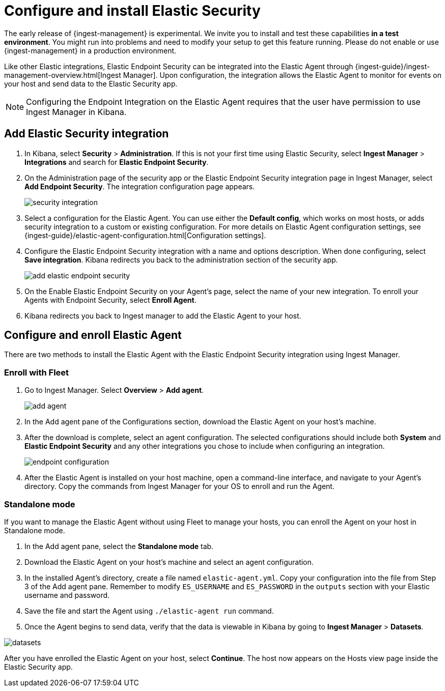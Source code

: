 [[endpoint-installation]]
[role="x-pack"]
= Configure and install Elastic Security

// tag::experimental-warning[]
The early release of {ingest-management} is experimental. We invite you to
install and test these capabilities **in a test environment**. You might run
into problems and need to modify your setup to get this feature running. Please
do not enable or use {ingest-management} in a production environment.
// end::experimental-warning[]

Like other Elastic integrations, Elastic Endpoint Security can be integrated into the Elastic Agent through {ingest-guide}/ingest-management-overview.html[Ingest Manager]. Upon configuration, the integration allows the Elastic Agent to monitor for events on your host and send data to the Elastic Security app.

NOTE: Configuring the Endpoint Integration on the Elastic Agent requires that the user have permission to use Ingest Manager in Kibana.

[discrete]
== Add Elastic Security integration

1. In Kibana, select **Security** > **Administration**. If this is not your first time using Elastic Security, select **Ingest Manager** > **Integrations** and search for **Elastic Endpoint Security**.
2. On the Administration page of the security app or the Elastic Endpoint Security integration page in Ingest Manager, select **Add Endpoint Security**. The integration configuration page appears.
+
[role="screenshot"]
image::images/es-overview/security-integration.png[]
+
3. Select a configuration for the Elastic Agent. You can use either the **Default config**, which works on most hosts, or adds security integration to a custom or existing configuration. For more details on Elastic Agent configuration settings, see {ingest-guide}/elastic-agent-configuration.html[Configuration settings].
4. Configure the Elastic Endpoint Security integration with a name and options description. When done configuring, select **Save integration**. Kibana redirects you back to the administration section of the security app.
+
[role="screenshot"]
image::images/es-overview/add-elastic-endpoint-security.png[]
+
5. On the Enable Elastic Endpoint Security on your Agent's page, select the name of your new integration. To enroll your Agents with Endpoint Security, select **Enroll Agent**.
6. Kibana redirects you back to Ingest manager to add the Elastic Agent to your host.

[Discrete]
== Configure and enroll Elastic Agent

There are two methods to install the Elastic Agent with the Elastic Endpoint Security integration using Ingest Manager.

=== Enroll with Fleet

1. Go to Ingest Manager. Select **Overview** > **Add agent**.
+
[role="screenshot"]
image::images/es-overview/add-agent.png[]
+
2. In the Add agent pane of the Configurations section, download the Elastic Agent on your host's machine.
3. After the download is complete, select an agent configuration. The selected configurations should include both **System** and **Elastic Endpoint Security** and any other integrations you chose to include when configuring an integration.
+
[role="screenshot"]
image::images/es-overview/endpoint-configuration.png[]
+
5. After the Elastic Agent is installed on your host machine, open a command-line interface, and navigate to your Agent's directory. Copy the commands from Ingest Manager for your OS to enroll and run the Agent.

=== Standalone mode

If you want to manage the Elastic Agent without using Fleet to manage your hosts, you can enroll the Agent on your host in Standalone mode.

1. In the Add agent pane, select the **Standalone mode** tab.
2. Download the Elastic Agent on your host's machine and select an agent configuration.
3. In the installed Agent's directory, create a file named `elastic-agent.yml`. Copy your configuration into the file from Step 3 of the Add agent pane. Remember to modify `ES_USERNAME` and `ES_PASSWORD` in the `outputs` section with your Elastic username and password.
4. Save the file and start the Agent using `./elastic-agent run` command.
5. Once the Agent begins to send data, verify that the data is viewable in Kibana by going to **Ingest Manager** > **Datasets**.

[role="screenshot"]
image::images/es-overview/datasets.png[]

After you have enrolled the Elastic Agent on your host, select **Continue**. The host now appears on the Hosts view page inside the Elastic Security app.
